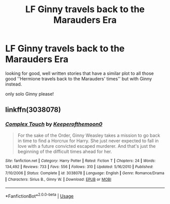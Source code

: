 #+TITLE: LF Ginny travels back to the Marauders Era

* LF Ginny travels back to the Marauders Era
:PROPERTIES:
:Author: speczyk
:Score: 5
:DateUnix: 1566978047.0
:DateShort: 2019-Aug-28
:FlairText: Request
:END:
looking for good, well written stories that have a similar plot to all those good ''Hermione travels back to the Marauders' times'' but with Ginny instead.

only solo Ginny please!


** linkffn(3038078)
:PROPERTIES:
:Author: Redhotlipstik
:Score: 3
:DateUnix: 1567006852.0
:DateShort: 2019-Aug-28
:END:

*** [[https://www.fanfiction.net/s/3038078/1/][*/Complex Touch/*]] by [[https://www.fanfiction.net/u/255809/Keeperofthemoon0][/Keeperofthemoon0/]]

#+begin_quote
  For the sake of the Order, Ginny Weasley takes a mission to go back in time to find a Horcrux for Harry. She just never expected to fall in love with a future convicted escaped murderer. And that's just the beginning of the difficult times ahead for her.
#+end_quote

^{/Site/:} ^{fanfiction.net} ^{*|*} ^{/Category/:} ^{Harry} ^{Potter} ^{*|*} ^{/Rated/:} ^{Fiction} ^{T} ^{*|*} ^{/Chapters/:} ^{24} ^{*|*} ^{/Words/:} ^{134,492} ^{*|*} ^{/Reviews/:} ^{733} ^{*|*} ^{/Favs/:} ^{556} ^{*|*} ^{/Follows/:} ^{310} ^{*|*} ^{/Updated/:} ^{5/16/2010} ^{*|*} ^{/Published/:} ^{7/10/2006} ^{*|*} ^{/Status/:} ^{Complete} ^{*|*} ^{/id/:} ^{3038078} ^{*|*} ^{/Language/:} ^{English} ^{*|*} ^{/Genre/:} ^{Romance/Drama} ^{*|*} ^{/Characters/:} ^{Sirius} ^{B.,} ^{Ginny} ^{W.} ^{*|*} ^{/Download/:} ^{[[http://www.ff2ebook.com/old/ffn-bot/index.php?id=3038078&source=ff&filetype=epub][EPUB]]} ^{or} ^{[[http://www.ff2ebook.com/old/ffn-bot/index.php?id=3038078&source=ff&filetype=mobi][MOBI]]}

--------------

*FanfictionBot*^{2.0.0-beta} | [[https://github.com/tusing/reddit-ffn-bot/wiki/Usage][Usage]]
:PROPERTIES:
:Author: FanfictionBot
:Score: 1
:DateUnix: 1567006867.0
:DateShort: 2019-Aug-28
:END:
